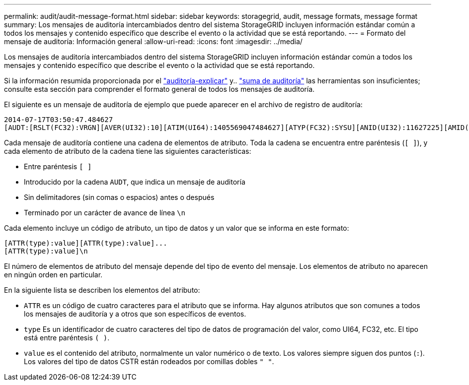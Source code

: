 ---
permalink: audit/audit-message-format.html 
sidebar: sidebar 
keywords: storagegrid, audit, message formats, message format 
summary: Los mensajes de auditoría intercambiados dentro del sistema StorageGRID incluyen información estándar común a todos los mensajes y contenido específico que describe el evento o la actividad que se está reportando. 
---
= Formato del mensaje de auditoría: Información general
:allow-uri-read: 
:icons: font
:imagesdir: ../media/


[role="lead"]
Los mensajes de auditoría intercambiados dentro del sistema StorageGRID incluyen información estándar común a todos los mensajes y contenido específico que describe el evento o la actividad que se está reportando.

Si la información resumida proporcionada por el link:using-audit-explain-tool.html["auditoría-explicar"] y.. link:using-audit-sum-tool.html["suma de auditoría"] las herramientas son insuficientes; consulte esta sección para comprender el formato general de todos los mensajes de auditoría.

El siguiente es un mensaje de auditoría de ejemplo que puede aparecer en el archivo de registro de auditoría:

[listing]
----
2014-07-17T03:50:47.484627
[AUDT:[RSLT(FC32):VRGN][AVER(UI32):10][ATIM(UI64):1405569047484627][ATYP(FC32):SYSU][ANID(UI32):11627225][AMID(FC32):ARNI][ATID(UI64):9445736326500603516]]
----
Cada mensaje de auditoría contiene una cadena de elementos de atributo. Toda la cadena se encuentra entre paréntesis (`[ ]`), y cada elemento de atributo de la cadena tiene las siguientes características:

* Entre paréntesis `[ ]`
* Introducido por la cadena `AUDT`, que indica un mensaje de auditoría
* Sin delimitadores (sin comas o espacios) antes o después
* Terminado por un carácter de avance de línea `\n`


Cada elemento incluye un código de atributo, un tipo de datos y un valor que se informa en este formato:

[listing]
----
[ATTR(type):value][ATTR(type):value]...
[ATTR(type):value]\n
----
El número de elementos de atributo del mensaje depende del tipo de evento del mensaje. Los elementos de atributo no aparecen en ningún orden en particular.

En la siguiente lista se describen los elementos del atributo:

* `ATTR` es un código de cuatro caracteres para el atributo que se informa. Hay algunos atributos que son comunes a todos los mensajes de auditoría y a otros que son específicos de eventos.
* `type` Es un identificador de cuatro caracteres del tipo de datos de programación del valor, como UI64, FC32, etc. El tipo está entre paréntesis `( )`.
* `value` es el contenido del atributo, normalmente un valor numérico o de texto. Los valores siempre siguen dos puntos (`:`). Los valores del tipo de datos CSTR están rodeados por comillas dobles `" "`.

